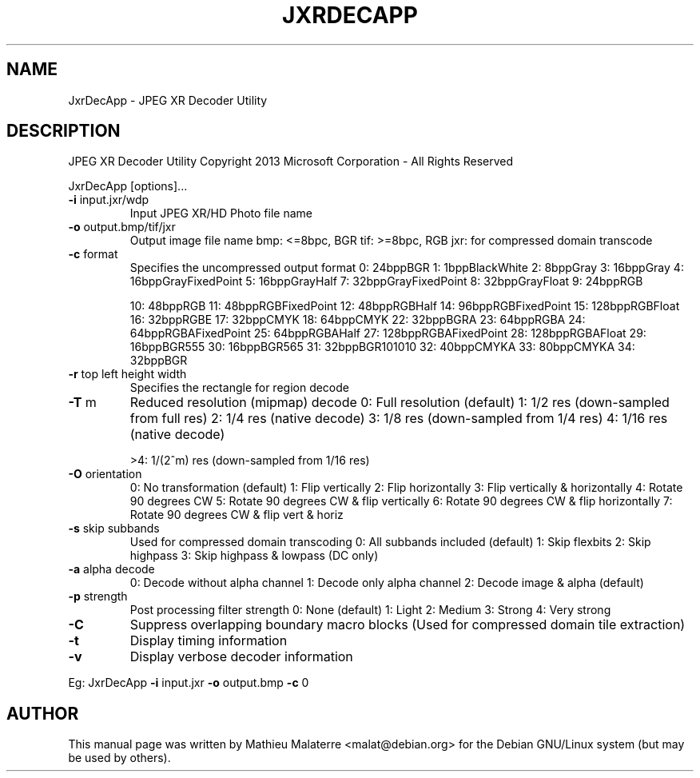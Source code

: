 .\" DO NOT MODIFY THIS FILE!  It was generated by help2man 1.38.2.
.TH JXRDECAPP "1" "June 2013" "JxrDecApp 1.1" "User Commands"
.SH NAME
JxrDecApp - JPEG XR Decoder Utility
.SH DESCRIPTION

JPEG XR Decoder Utility
Copyright 2013 Microsoft Corporation \- All Rights Reserved
.PP

JxrDecApp [options]...
.PP

.TP
\fB\-i\fR input.jxr/wdp
Input JPEG XR/HD Photo file name
.PP

.TP
\fB\-o\fR output.bmp/tif/jxr
Output image file name
bmp: <=8bpc, BGR
tif: >=8bpc, RGB
jxr: for compressed domain transcode
.PP

.TP
\fB\-c\fR format
Specifies the uncompressed output format
0: 24bppBGR
1: 1bppBlackWhite
2: 8bppGray
3: 16bppGray
4: 16bppGrayFixedPoint
5: 16bppGrayHalf
7: 32bppGrayFixedPoint
8: 32bppGrayFloat
9: 24bppRGB
.IP
10: 48bppRGB
11: 48bppRGBFixedPoint
12: 48bppRGBHalf
14: 96bppRGBFixedPoint
15: 128bppRGBFloat
16: 32bppRGBE
17: 32bppCMYK
18: 64bppCMYK
22: 32bppBGRA
23: 64bppRGBA
24: 64bppRGBAFixedPoint
25: 64bppRGBAHalf
27: 128bppRGBAFixedPoint
28: 128bppRGBAFloat
29: 16bppBGR555
30: 16bppBGR565
31: 32bppBGR101010
32: 40bppCMYKA
33: 80bppCMYKA
34: 32bppBGR
.PP

.TP
\fB\-r\fR top left height width
Specifies the rectangle for region decode
.PP

.TP
\fB\-T\fR m
Reduced resolution (mipmap) decode
0: Full resolution (default)
1: 1/2 res (down\-sampled from full res)
2: 1/4 res (native decode)
3: 1/8 res (down\-sampled from 1/4 res)
4: 1/16 res (native decode)
.IP
>4: 1/(2^m) res (down\-sampled from 1/16 res) 
.PP

.TP
\fB\-O\fR orientation
0: No transformation (default)
1: Flip vertically
2: Flip horizontally
3: Flip vertically & horizontally
4: Rotate 90 degrees CW
5: Rotate 90 degrees CW & flip vertically
6: Rotate 90 degrees CW & flip horizontally
7: Rotate 90 degrees CW & flip vert & horiz
.PP

.TP
\fB\-s\fR skip subbands
Used for compressed domain transcoding
0: All subbands included (default)
1: Skip flexbits
2: Skip highpass
3: Skip highpass & lowpass (DC only)
.PP

.TP
\fB\-a\fR alpha decode
0: Decode without alpha channel
1: Decode only alpha channel
2: Decode image & alpha (default)
.PP

.TP
\fB\-p\fR strength
Post processing filter strength
0: None (default)
1: Light
2: Medium
3: Strong
4: Very strong
.PP

.TP
\fB\-C\fR
Suppress overlapping boundary macro blocks
(Used for compressed domain tile extraction)
.PP

.TP
\fB\-t\fR
Display timing information
.PP

.TP
\fB\-v\fR
Display verbose decoder information
.PP

Eg: JxrDecApp \fB\-i\fR input.jxr \fB\-o\fR output.bmp \fB\-c\fR 0
.SH AUTHOR
This manual page was written by Mathieu Malaterre <malat@debian.org> for the
Debian GNU/Linux system (but may be used by others).

